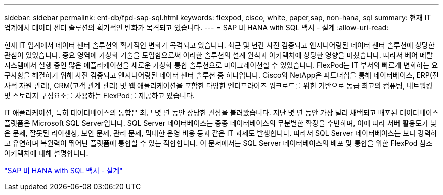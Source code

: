 ---
sidebar: sidebar 
permalink: ent-db/fpd-sap-sql.html 
keywords: flexpod, cisco, white, paper,sap, non-hana, sql 
summary: 현재 IT 업계에서 데이터 센터 솔루션의 획기적인 변화가 목격되고 있습니다. 
---
= SAP 비 HANA with SQL 백서 - 설계
:allow-uri-read: 


현재 IT 업계에서 데이터 센터 솔루션의 획기적인 변화가 목격되고 있습니다. 최근 몇 년간 사전 검증되고 엔지니어링된 데이터 센터 솔루션에 상당한 관심이 있었습니다. 중요 영역에 가상화 기술을 도입함으로써 이러한 솔루션의 설계 원칙과 아키텍처에 상당한 영향을 미쳤습니다. 따라서 베어 메탈 시스템에서 실행 중인 많은 애플리케이션을 새로운 가상화 통합 솔루션으로 마이그레이션할 수 있었습니다. FlexPod는 IT 부서의 빠르게 변화하는 요구사항을 해결하기 위해 사전 검증되고 엔지니어링된 데이터 센터 솔루션 중 하나입니다. Cisco와 NetApp은 파트너십을 통해 데이터베이스, ERP(전사적 자원 관리), CRM(고객 관계 관리) 및 웹 애플리케이션을 포함한 다양한 엔터프라이즈 워크로드를 위한 기반으로 동급 최고의 컴퓨팅, 네트워킹 및 스토리지 구성요소를 사용하는 FlexPod를 제공하고 있습니다.

IT 애플리케이션, 특히 데이터베이스의 통합은 최근 몇 년 동안 상당한 관심을 불러왔습니다. 지난 몇 년 동안 가장 널리 채택되고 배포된 데이터베이스 플랫폼은 Microsoft SQL Server입니다. SQL Server 데이터베이스는 종종 데이터베이스의 무분별한 확장을 수반하며, 이에 따라 서버 활용도가 낮은 문제, 잘못된 라이센싱, 보안 문제, 관리 문제, 막대한 운영 비용 등과 같은 IT 과제도 발생합니다. 따라서 SQL Server 데이터베이스는 보다 강력하고 유연하며 복원력이 뛰어난 플랫폼에 통합할 수 있는 적합합니다. 이 문서에서는 SQL Server 데이터베이스의 배포 및 통합을 위한 FlexPod 참조 아키텍처에 대해 설명합니다.

link:https://www.cisco.com/c/dam/en/us/products/collateral/servers-unified-computing/ucs-b-series-blade-servers/sap-appservers-flexpod-with-sql.pdf["SAP 비 HANA with SQL 백서 - 설계"^]
